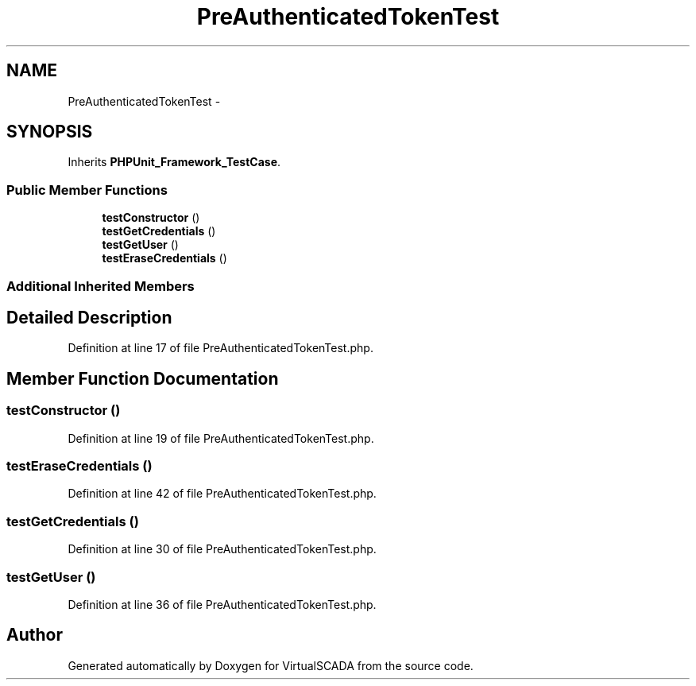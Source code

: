.TH "PreAuthenticatedTokenTest" 3 "Tue Apr 14 2015" "Version 1.0" "VirtualSCADA" \" -*- nroff -*-
.ad l
.nh
.SH NAME
PreAuthenticatedTokenTest \- 
.SH SYNOPSIS
.br
.PP
.PP
Inherits \fBPHPUnit_Framework_TestCase\fP\&.
.SS "Public Member Functions"

.in +1c
.ti -1c
.RI "\fBtestConstructor\fP ()"
.br
.ti -1c
.RI "\fBtestGetCredentials\fP ()"
.br
.ti -1c
.RI "\fBtestGetUser\fP ()"
.br
.ti -1c
.RI "\fBtestEraseCredentials\fP ()"
.br
.in -1c
.SS "Additional Inherited Members"
.SH "Detailed Description"
.PP 
Definition at line 17 of file PreAuthenticatedTokenTest\&.php\&.
.SH "Member Function Documentation"
.PP 
.SS "testConstructor ()"

.PP
Definition at line 19 of file PreAuthenticatedTokenTest\&.php\&.
.SS "testEraseCredentials ()"

.PP
Definition at line 42 of file PreAuthenticatedTokenTest\&.php\&.
.SS "testGetCredentials ()"

.PP
Definition at line 30 of file PreAuthenticatedTokenTest\&.php\&.
.SS "testGetUser ()"

.PP
Definition at line 36 of file PreAuthenticatedTokenTest\&.php\&.

.SH "Author"
.PP 
Generated automatically by Doxygen for VirtualSCADA from the source code\&.
